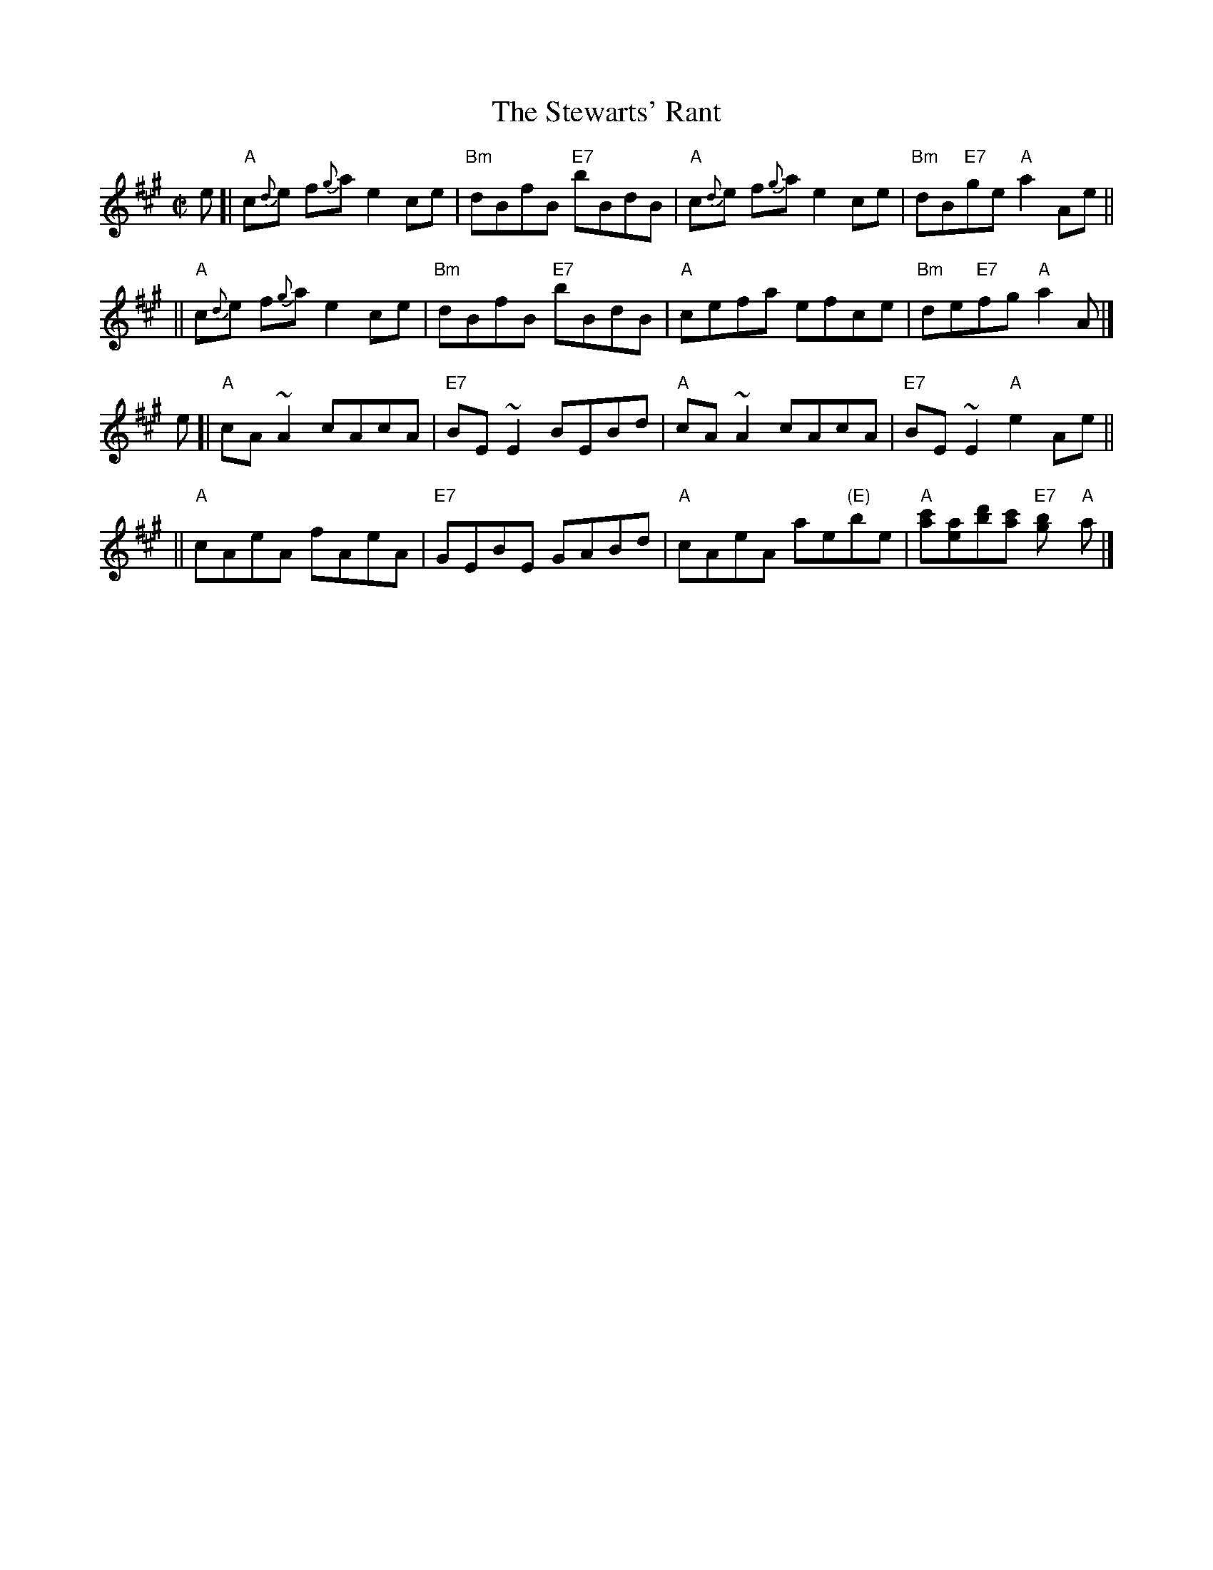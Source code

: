 X: 1
T: The Stewarts' Rant
Z: John Chambers <jc@trillian.mit.edu>
N: Skye p.3
N: Paddledoo
N: Pinewoods Collection
M: C|
L: 1/8
K: A
e [| "A"c{d}e f{g}a e2 ce | "Bm"dBfB "E7"bBdB | "A"c{d}e f{g}a e2 ce | "Bm"dB"E7"ge "A"a2 Ae ||
  || "A"c{d}e f{g}a e2 ce | "Bm"dBfB "E7"bBdB | "A"cefa efce | "Bm"de"E7"fg "A"a2 A |]
e [| "A"cA ~A2 cAcA | "E7"BE ~E2 BEBd | "A"cA ~A2 cAcA | "E7"BE ~E2 "A"e2 Ae ||
  || "A"cAeA fAeA | "E7"GEBE GABd | "A"cAeA ae"(E)"be | "A"[c'a][ae][d'b][c'a] "E7"[b2g] "A"a |]
